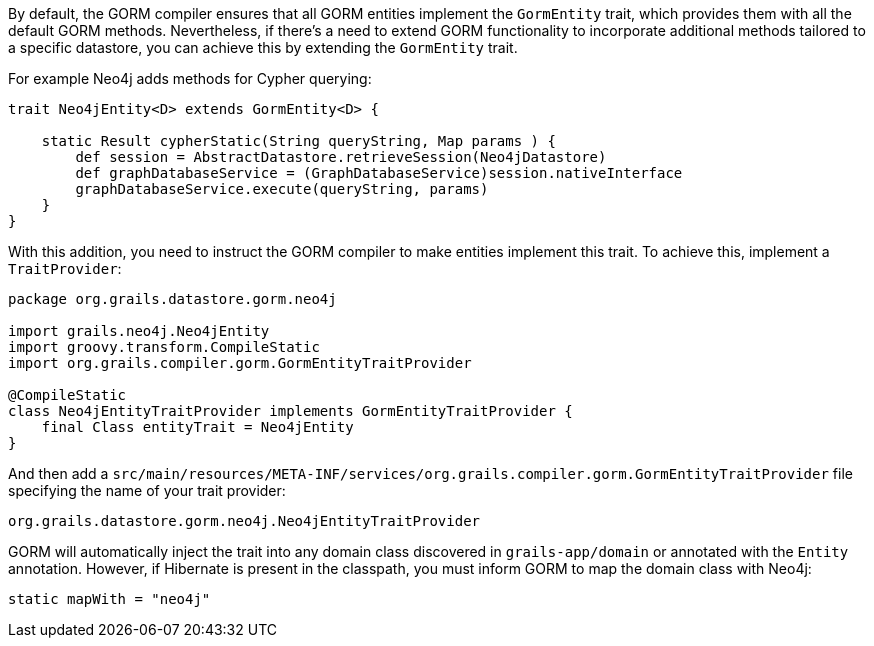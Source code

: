 By default, the GORM compiler ensures that all GORM entities implement the `GormEntity` trait, which provides them with all the default GORM methods. Nevertheless, if there's a need to extend GORM functionality to incorporate additional methods tailored to a specific datastore, you can achieve this by extending the `GormEntity` trait.

For example Neo4j adds methods for Cypher querying:

[source,groovy]
----
trait Neo4jEntity<D> extends GormEntity<D> {

    static Result cypherStatic(String queryString, Map params ) {
        def session = AbstractDatastore.retrieveSession(Neo4jDatastore)
        def graphDatabaseService = (GraphDatabaseService)session.nativeInterface
        graphDatabaseService.execute(queryString, params)
    }
}
----

With this addition, you need to instruct the GORM compiler to make entities implement this trait. To achieve this, implement a `TraitProvider`:

[source,groovy]
----
package org.grails.datastore.gorm.neo4j

import grails.neo4j.Neo4jEntity
import groovy.transform.CompileStatic
import org.grails.compiler.gorm.GormEntityTraitProvider

@CompileStatic
class Neo4jEntityTraitProvider implements GormEntityTraitProvider {
    final Class entityTrait = Neo4jEntity
}
----

And then add a `src/main/resources/META-INF/services/org.grails.compiler.gorm.GormEntityTraitProvider` file specifying the name of your trait provider:

----
org.grails.datastore.gorm.neo4j.Neo4jEntityTraitProvider
----

GORM will automatically inject the trait into any domain class discovered in `grails-app/domain` or annotated with the `Entity` annotation. However, if Hibernate is present in the classpath, you must inform GORM to map the domain class with Neo4j:

[,groovy]
----
static mapWith = "neo4j"
----


